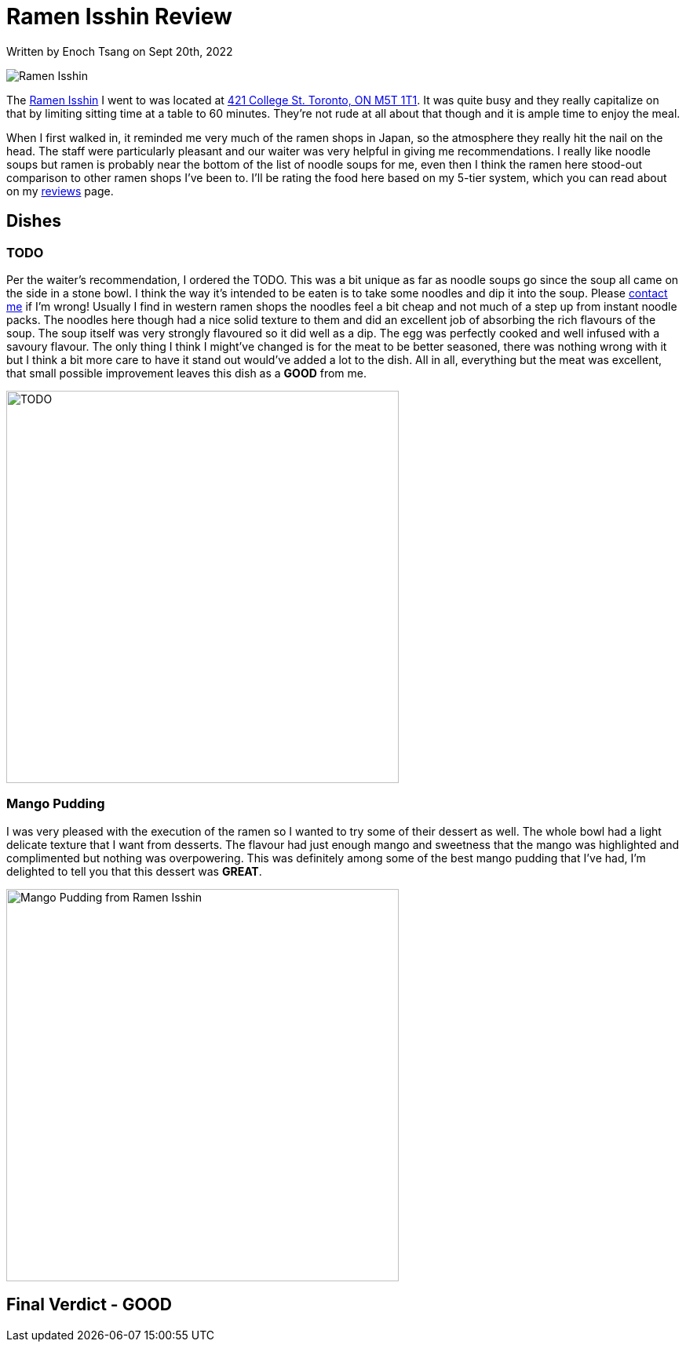 [float]
= Ramen Isshin Review

[docdate]#Written by Enoch Tsang on Sept 20th, 2022#

image:/resources/images/ramen-isshin-review/ramen-isshin-banner.jpg[alt="Ramen Isshin"]

The link:TODO[Ramen Isshin] I went to was located at link:TODO[421 College St. Toronto, ON M5T 1T1].
It was quite busy and they really capitalize on that by limiting sitting time at a table to 60 minutes.
They're not rude at all about that though and it is ample time to enjoy the meal.

When I first walked in, it reminded me very much of the ramen shops in Japan, so the atmosphere they really hit the nail on the head.
The staff were particularly pleasant and our waiter was very helpful in giving me recommendations.
I really like noodle soups but ramen is probably near the bottom of the list of noodle soups for me, even then I think the ramen here stood-out comparison to other ramen shops I've been to.
I'll be rating the food here based on my 5-tier system, which you can read about on my link:/reviews[reviews] page.

== Dishes

=== TODO

Per the waiter's recommendation, I ordered the TODO.
This was a bit unique as far as noodle soups go since the soup all came on the side in a stone bowl.
I think the way it's intended to be eaten is to take some noodles and dip it into the soup.
Please link:/contact[contact me] if I'm wrong!
Usually I find in western ramen shops the noodles feel a bit cheap and not much of a step up from instant noodle packs.
The noodles here though had a nice solid texture to them and did an excellent job of absorbing the rich flavours of the soup.
The soup itself was very strongly flavoured so it did well as a dip.
The egg was perfectly cooked and well infused with a savoury flavour.
The only thing I think I might've changed is for the meat to be better seasoned, there was nothing wrong with it but I think a bit more care to have it stand out would've added a lot to the dish.
All in all, everything but the meat was excellent, that small possible improvement leaves this dish as a *GOOD* from me.

image:/resources/images/ramen-isshin-review/TODO.jpg[alt="TODO", width=500]

=== Mango Pudding

I was very pleased with the execution of the ramen so I wanted to try some of their dessert as well.
The whole bowl had a light delicate texture that I want from desserts. The flavour had just enough mango and sweetness that the mango was highlighted and complimented but nothing was overpowering.
This was definitely among some of the best mango pudding that I've had, I'm delighted to tell you that this dessert was *GREAT*.

image:/resources/images/ramen-isshin-review/mango-pudding.jpg[alt="Mango Pudding from Ramen Isshin", width=500]

== Final Verdict - GOOD



